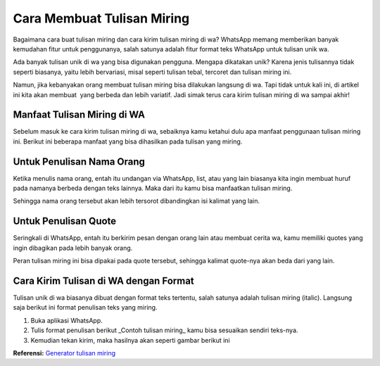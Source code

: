 Cara Membuat Tulisan Miring
==================

Bagaimana cara buat tulisan miring dan cara kirim tulisan miring di wa? WhatsApp memang memberikan banyak kemudahan fitur untuk penggunanya, salah satunya adalah fitur format teks WhatsApp untuk tulisan unik wa.

Ada banyak tulisan unik di wa yang bisa digunakan pengguna. Mengapa dikatakan unik? Karena jenis tulisannya tidak seperti biasanya, yaitu lebih bervariasi, misal seperti tulisan tebal, tercoret dan tulisan miring ini.

Namun, jika kebanyakan orang membuat tulisan miring bisa dilakukan langsung di wa. Tapi tidak untuk kali ini, di artikel ini kita akan membuat  yang berbeda dan lebih variatif. Jadi simak terus cara kirim tulisan miring di wa sampai akhir!

Manfaat Tulisan Miring di WA
----------------------

Sebelum masuk ke cara kirim tulisan miring di wa, sebaiknya kamu ketahui dulu apa manfaat penggunaan tulisan miring ini. Berikut ini beberapa manfaat yang bisa dihasilkan pada tulisan yang miring.

Untuk Penulisan Nama Orang
----------------------

Ketika menulis nama orang, entah itu undangan via WhatsApp, list, atau yang lain biasanya kita ingin membuat huruf pada namanya berbeda dengan teks lainnya. Maka dari itu kamu bisa manfaatkan tulisan miring.

Sehingga nama orang tersebut akan lebih tersorot dibandingkan isi kalimat yang lain.

Untuk Penulisan Quote
----------------------

Seringkali di WhatsApp, entah itu berkirim pesan dengan orang lain atau membuat cerita wa, kamu memiliki quotes yang ingin dibagikan pada lebih banyak orang.

Peran tulisan miring ini bisa dipakai pada quote tersebut, sehingga kalimat quote-nya akan beda dari yang lain.

Cara Kirim Tulisan di WA dengan Format
----------------------

Tulisan unik di wa biasanya dibuat dengan format teks tertentu, salah satunya adalah tulisan miring (italic). Langsung saja berikut ini format penulisan teks yang miring.

1. Buka aplikasi WhatsApp.
2. Tulis format penulisan berikut _Contoh tulisan miring_ kamu bisa sesuaikan sendiri teks-nya.
3. Kemudian tekan kirim, maka hasilnya akan seperti gambar berikut ini

.. image:: images/wa_miring.jpg
   :width: 600
   
**Referensi:** `Generator tulisan miring <https://www.autobild.co.id/p/generator-tulisan-miring.html>`_
